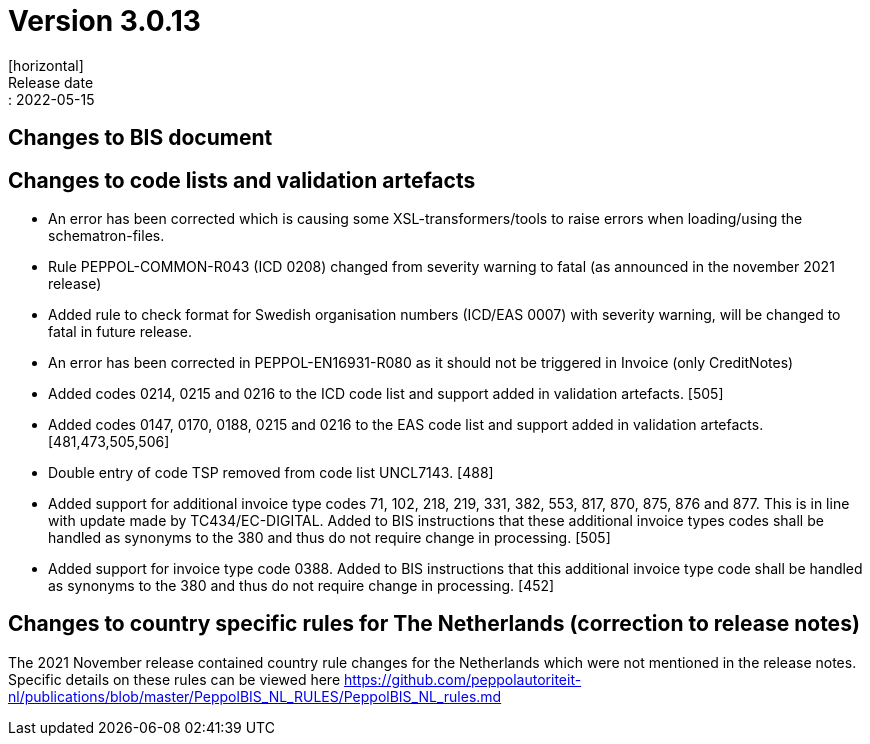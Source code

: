 = Version 3.0.13
[horizontal]
Release date:: 2022-05-15

== Changes to BIS document



== Changes to code lists and validation artefacts

* An error has been corrected which is causing some XSL-transformers/tools to raise errors when loading/using the schematron-files.

* Rule PEPPOL-COMMON-R043 (ICD 0208) changed from severity warning to fatal (as announced in the november 2021 release)

* Added rule to check format for Swedish organisation numbers (ICD/EAS 0007) with severity warning, will be changed to fatal in future release.

* An error has been corrected in PEPPOL-EN16931-R080 as it should not be triggered in Invoice (only CreditNotes)

* Added codes 0214, 0215 and 0216 to the ICD code list and support added in validation artefacts. [505]

* Added codes 0147, 0170, 0188, 0215 and 0216 to the EAS code list and support added in validation artefacts. [481,473,505,506]

* Double entry of code TSP removed from code list UNCL7143. [488]

* Added support for additional invoice type codes 71, 102, 218, 219, 331, 382, 553, 817, 870, 875, 876 and 877. This is in line with update made by TC434/EC-DIGITAL. Added to BIS instructions that these additional invoice types codes shall be handled as synonyms to the 380 and thus do not require change in processing. [505]

* Added support for invoice type code 0388.  Added to BIS instructions that this additional invoice type code shall be handled as synonyms to the 380 and thus do not require change in processing. [452]

== Changes to country specific rules for The Netherlands (correction to release notes)

The 2021 November release contained country rule changes for the Netherlands which were not mentioned in the release notes. Specific details on these rules can be viewed here https://github.com/peppolautoriteit-nl/publications/blob/master/PeppolBIS_NL_RULES/PeppolBIS_NL_rules.md
